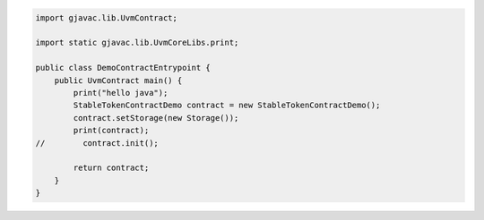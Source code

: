 .. code-block::

    import gjavac.lib.UvmContract;

    import static gjavac.lib.UvmCoreLibs.print;

    public class DemoContractEntrypoint {
        public UvmContract main() {
            print("hello java");
            StableTokenContractDemo contract = new StableTokenContractDemo();
            contract.setStorage(new Storage());
            print(contract);
    //        contract.init();

            return contract;
        }
    }
    